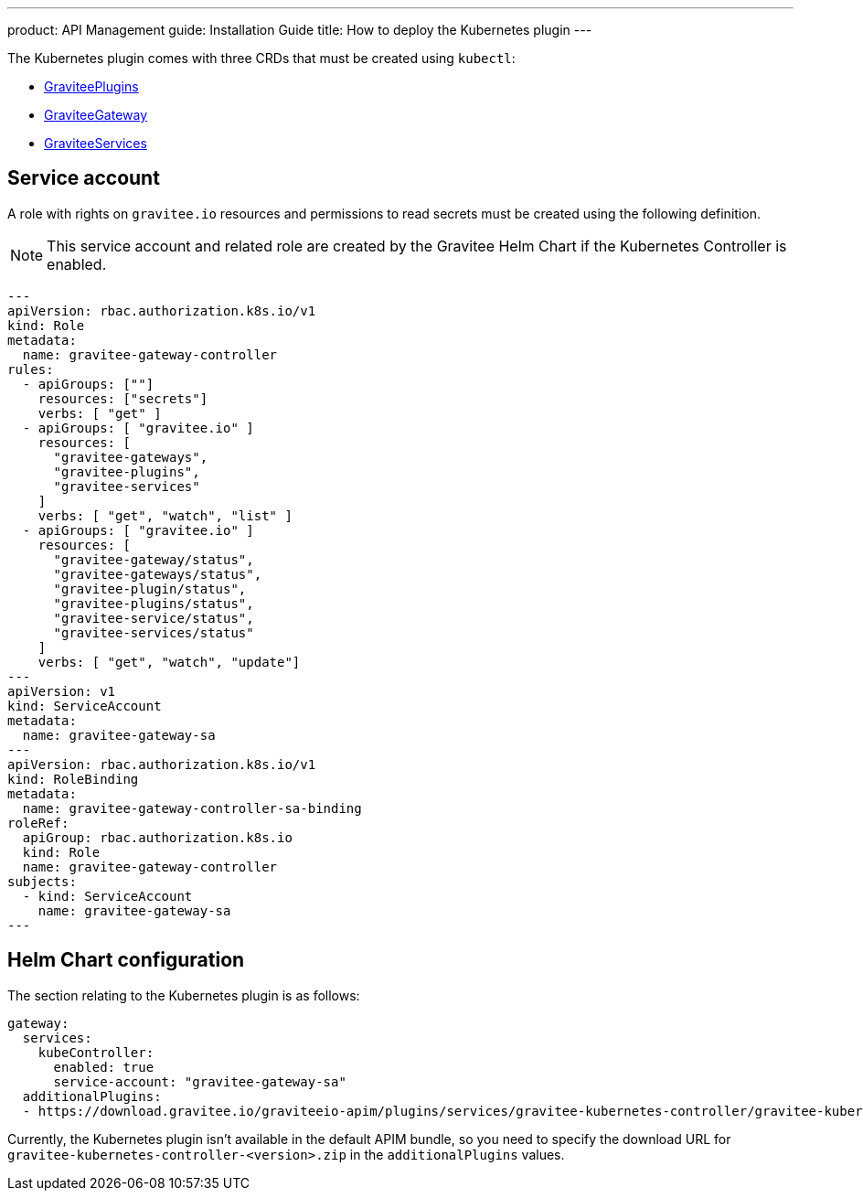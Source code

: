 ---
product: API Management
guide: Installation Guide
title: How to deploy the Kubernetes plugin
---

:page-liquid:

The Kubernetes plugin comes with three CRDs that must be created using `kubectl`:

* https://raw.githubusercontent.com/gravitee-io/gravitee-kubernetes/master/crds/apim/gravitee-plugin-crd.yml[GraviteePlugins]
* https://raw.githubusercontent.com/gravitee-io/gravitee-kubernetes/master/crds/apim/gravitee-gateway-crd.yml[GraviteeGateway]
* https://raw.githubusercontent.com/gravitee-io/gravitee-kubernetes/master/crds/apim/gravitee-service-crd.yml[GraviteeServices]

== Service account

A role with rights on `gravitee.io` resources and permissions to read secrets must be created using the following definition.

NOTE: This service account and related role are created by the Gravitee Helm Chart if the Kubernetes Controller is enabled.

[source, yaml]
----
---
apiVersion: rbac.authorization.k8s.io/v1
kind: Role
metadata:
  name: gravitee-gateway-controller
rules:
  - apiGroups: [""]
    resources: ["secrets"]
    verbs: [ "get" ]
  - apiGroups: [ "gravitee.io" ]
    resources: [
      "gravitee-gateways",
      "gravitee-plugins",
      "gravitee-services"
    ]
    verbs: [ "get", "watch", "list" ]
  - apiGroups: [ "gravitee.io" ]
    resources: [
      "gravitee-gateway/status",
      "gravitee-gateways/status",
      "gravitee-plugin/status",
      "gravitee-plugins/status",
      "gravitee-service/status",
      "gravitee-services/status"
    ]
    verbs: [ "get", "watch", "update"]
---
apiVersion: v1
kind: ServiceAccount
metadata:
  name: gravitee-gateway-sa
---
apiVersion: rbac.authorization.k8s.io/v1
kind: RoleBinding
metadata:
  name: gravitee-gateway-controller-sa-binding
roleRef:
  apiGroup: rbac.authorization.k8s.io
  kind: Role
  name: gravitee-gateway-controller
subjects:
  - kind: ServiceAccount
    name: gravitee-gateway-sa
---
----

== Helm Chart configuration

The section relating to the Kubernetes plugin is as follows:

[source, yaml]
----
gateway:
  services:
    kubeController:
      enabled: true
      service-account: "gravitee-gateway-sa"
  additionalPlugins:
  - https://download.gravitee.io/graviteeio-apim/plugins/services/gravitee-kubernetes-controller/gravitee-kubernetes-controller-0.1.0.zip

----

Currently, the Kubernetes plugin isn't available in the default APIM bundle, so you need to specify the download URL for `gravitee-kubernetes-controller-<version>.zip` in the `additionalPlugins` values.
